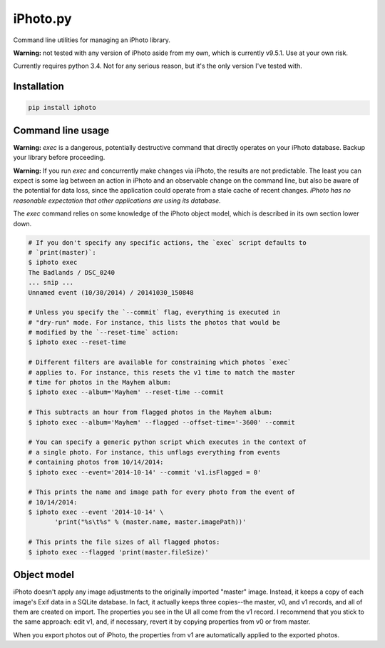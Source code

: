 iPhoto.py
=========

Command line utilities for managing an iPhoto library.

**Warning:** not tested with any version of iPhoto aside from my own, which is
currently v9.5.1. Use at your own risk.

Currently requires python 3.4. Not for any serious reason, but it's the only
version I've tested with.

Installation
------------

.. code-block:: bash

    pip install iphoto

Command line usage
------------------

**Warning:** `exec` is a dangerous, potentially destructive command that directly
operates on your iPhoto database. Backup your library before proceeding.

**Warning:** If you run `exec` and concurrently make changes via iPhoto, the
results are not predictable. The least you can expect is some lag between an
action in iPhoto and an observable change on the command line, but also be
aware of the potential for data loss, since the application could operate from
a stale cache of recent changes. *iPhoto has no reasonable expectation that
other applications are using its database.*

The `exec` command relies on some knowledge of the iPhoto object model,
which is described in its own section lower down.

.. code-block:: bash

    # If you don't specify any specific actions, the `exec` script defaults to
    # `print(master)`:
    $ iphoto exec
    The Badlands / DSC_0240
    ... snip ...
    Unnamed event (10/30/2014) / 20141030_150848

    # Unless you specify the `--commit` flag, everything is executed in
    # "dry-run" mode. For instance, this lists the photos that would be
    # modified by the `--reset-time` action:
    $ iphoto exec --reset-time

    # Different filters are available for constraining which photos `exec`
    # applies to. For instance, this resets the v1 time to match the master
    # time for photos in the Mayhem album:
    $ iphoto exec --album='Mayhem' --reset-time --commit

    # This subtracts an hour from flagged photos in the Mayhem album:
    $ iphoto exec --album='Mayhem' --flagged --offset-time='-3600' --commit

    # You can specify a generic python script which executes in the context of
    # a single photo. For instance, this unflags everything from events
    # containing photos from 10/14/2014:
    $ iphoto exec --event='2014-10-14' --commit 'v1.isFlagged = 0'

    # This prints the name and image path for every photo from the event of
    # 10/14/2014:
    $ iphoto exec --event '2014-10-14' \
           'print("%s\t%s" % (master.name, master.imagePath))'

    # This prints the file sizes of all flagged photos:
    $ iphoto exec --flagged 'print(master.fileSize)'

Object model
------------

iPhoto doesn't apply any image adjustments to the originally imported "master"
image. Instead, it keeps a copy of each image's Exif data in a SQLite database.
In fact, it actually keeps three copies--the master, v0, and v1 records, and
all of them are created on import. The properties you see in the UI all come
from the v1 record. I recommend that you stick to the same approach: edit v1,
and, if necessary, revert it by copying properties from v0 or from master.

When you export photos out of iPhoto, the properties from v1 are automatically
applied to the exported photos.
